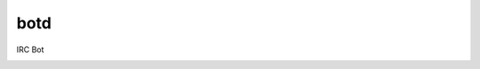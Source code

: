 botd
====

IRC Bot

|Build Status| |Docker Build|

.. |Build Status| image:: https://img.shields.io/travis/dmtucker/botd.svg
   :target: https://travis-ci.org/dmtucker/botd
.. |Docker Build| image:: https://img.shields.io/docker/automated/dmtucker/botd.svg
   :target: https://hub.docker.com/r/dmtucker/botd/)
